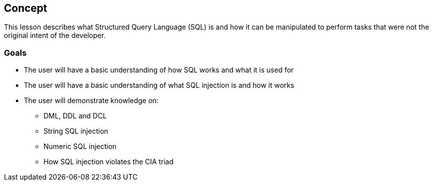 == Concept 

This lesson describes what Structured Query Language (SQL) is and how it can be manipulated to perform tasks that were not the original intent of the developer.

=== Goals

* The user will have a basic understanding of how SQL works and what it is used for
* The user will have a basic understanding of what SQL injection is and how it works
* The user will demonstrate knowledge on:
** DML, DDL and DCL
** String SQL injection
** Numeric SQL injection
** How SQL injection violates the CIA triad

